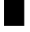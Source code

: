 SplineFontDB: 3.2
FontName: 0000_0000.otf
FullName: Untitled34
FamilyName: Untitled34
Weight: Regular
Copyright: Copyright (c) 2023, yihui
UComments: "2023-3-16: Created with FontForge (http://fontforge.org)"
Version: 001.000
ItalicAngle: 0
UnderlinePosition: -100
UnderlineWidth: 50
Ascent: 800
Descent: 200
InvalidEm: 0
LayerCount: 2
Layer: 0 0 "Back" 1
Layer: 1 0 "Fore" 0
XUID: [1021 906 590844009 14568693]
OS2Version: 0
OS2_WeightWidthSlopeOnly: 0
OS2_UseTypoMetrics: 1
CreationTime: 1678942954
ModificationTime: 1678942954
OS2TypoAscent: 0
OS2TypoAOffset: 1
OS2TypoDescent: 0
OS2TypoDOffset: 1
OS2TypoLinegap: 0
OS2WinAscent: 0
OS2WinAOffset: 1
OS2WinDescent: 0
OS2WinDOffset: 1
HheadAscent: 0
HheadAOffset: 1
HheadDescent: 0
HheadDOffset: 1
OS2Vendor: 'PfEd'
DEI: 91125
Encoding: ISO8859-1
UnicodeInterp: none
NameList: AGL For New Fonts
DisplaySize: -48
AntiAlias: 1
FitToEm: 0
BeginChars: 256 1

StartChar: h
Encoding: 104 104 0
Width: 896
VWidth: 2048
Flags: HW
LayerCount: 2
Fore
SplineSet
768 0 m 1
 768 1024 l 1
 128 1024 l 1
 128 0 l 1
 768 0 l 1
EndSplineSet
EndChar
EndChars
EndSplineFont
